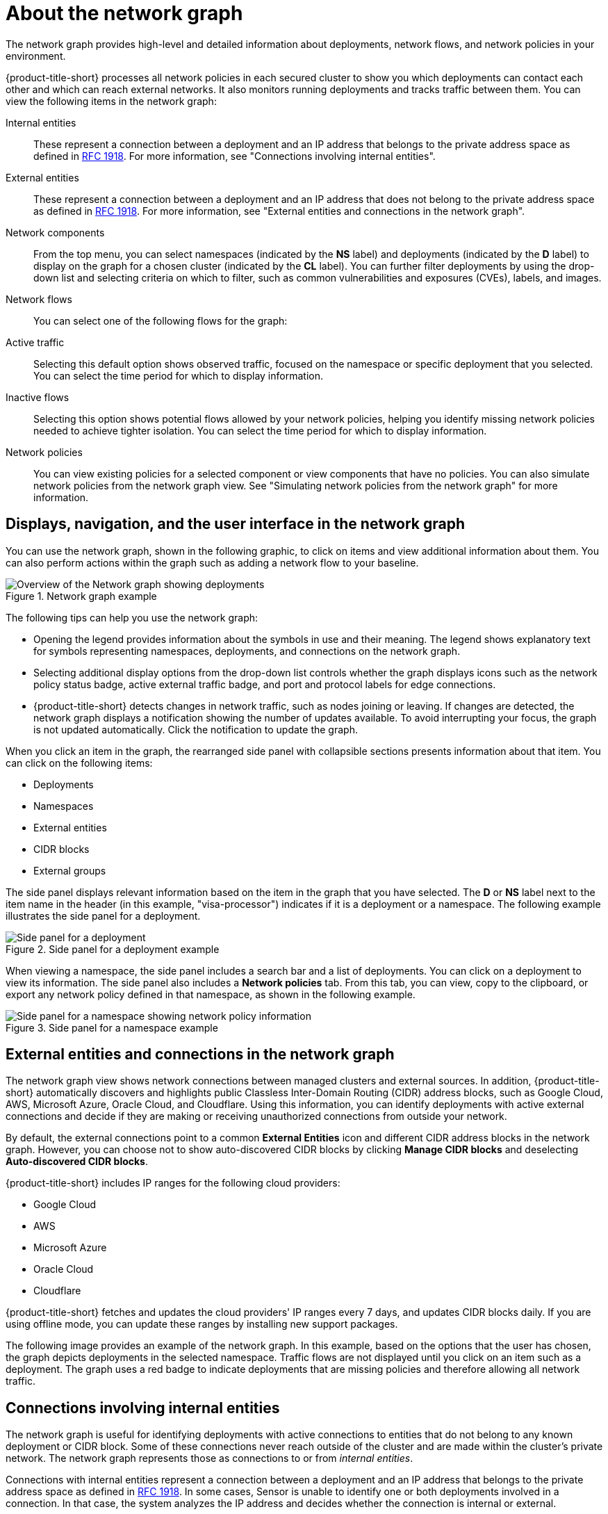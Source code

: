 // Module included in the following assemblies:
//
// * operating/manage-network-policies.adoc
:_mod-docs-content-type: CONCEPT
[id="network-graph-20-view_{context}"]
= About the network graph

[role="_abstract"]

The network graph provides high-level and detailed information about deployments, network flows, and network policies in your environment.

{product-title-short} processes all network policies in each secured cluster to show you which deployments can contact each other and which can reach external networks. It also monitors running deployments and tracks traffic between them. You can view the following items in the network graph:

Internal entities:: These represent a connection between a deployment and an IP address that belongs to the private address space as defined in link:https://datatracker.ietf.org/doc/html/rfc1918[RFC 1918]. For more information, see "Connections involving internal entities".
External entities:: These represent a connection between a deployment and an IP address that does not belong to the private address space as defined in link:https://datatracker.ietf.org/doc/html/rfc1918[RFC 1918]. For more information, see "External entities and connections in the network graph".
Network components:: From the top menu, you can select namespaces (indicated by the *NS* label) and deployments (indicated by the *D* label) to display on the graph for a chosen cluster (indicated by the *CL* label). You can further filter deployments by using the drop-down list and selecting criteria on which to filter, such as common vulnerabilities and exposures (CVEs), labels, and images.
Network flows:: You can select one of the following flows for the graph:
Active traffic:: Selecting this default option shows observed traffic, focused on the namespace or specific deployment that you selected. You can select the time period for which to display information.
Inactive flows:: Selecting this option shows potential flows allowed by your network policies, helping you identify missing network policies needed to achieve tighter isolation. You can select the time period for which to display information.
Network policies:: You can view existing policies for a selected component or view components that have no policies. You can also simulate network policies from the network graph view. See "Simulating network policies from the network graph" for more information.

[id="navigation-user-interface_{context}"]
== Displays, navigation, and the user interface in the network graph

You can use the network graph, shown in the following graphic, to click on items and view additional information about them. You can also perform actions within the graph such as adding a network flow to your baseline.

.Network graph example
image::network-graph-20-overview-updated.png[Overview of the Network graph showing deployments]

The following tips can help you use the network graph:

* Opening the legend provides information about the symbols in use and their meaning. The legend shows explanatory text for symbols representing namespaces, deployments, and connections on the network graph.
* Selecting additional display options from the drop-down list controls whether the graph displays icons such as the network policy status badge, active external traffic badge, and port and protocol labels for edge connections.
* {product-title-short} detects changes in network traffic, such as nodes joining or leaving. If changes are detected, the network graph displays a notification showing the number of updates available. To avoid interrupting your focus, the graph is not updated automatically. Click the notification to update the graph.

When you click an item in the graph, the rearranged side panel with collapsible sections presents information about that item. You can click on the following items:

* Deployments
* Namespaces
* External entities
* CIDR blocks
* External groups

The side panel displays relevant information based on the item in the graph that you have selected. The *D* or *NS* label next to the item name in the header (in this example, "visa-processor") indicates if it is a deployment or a namespace. The following example illustrates the side panel for a deployment.

.Side panel for a deployment example
image::network-graph-20-deployment-mode-updated.png[Side panel for a deployment]

When viewing a namespace, the side panel includes a search bar and a list of deployments. You can click on a deployment to view its information. The side panel also includes a *Network policies* tab. From this tab, you can view, copy to the clipboard, or export any network policy defined in that namespace, as shown in the following example.

.Side panel for a namespace example
image::network-graph-20-namespace-mode.png[Side panel for a namespace showing network policy information]

[id="external-entities-connections_{context}"]
== External entities and connections in the network graph

The network graph view shows network connections between managed clusters and external sources.
In addition, {product-title-short} automatically discovers and highlights public Classless Inter-Domain Routing (CIDR) address blocks, such as Google Cloud, AWS, Microsoft Azure, Oracle Cloud, and Cloudflare.
Using this information, you can identify deployments with active external connections and decide if they are making or receiving unauthorized connections from outside your network.

By default, the external connections point to a common *External Entities* icon and different CIDR address blocks in the network graph.
However, you can choose not to show auto-discovered CIDR blocks by clicking *Manage CIDR blocks* and deselecting *Auto-discovered CIDR blocks*.

{product-title-short} includes IP ranges for the following cloud providers:

* Google Cloud
* AWS
* Microsoft Azure
* Oracle Cloud
* Cloudflare

{product-title-short} fetches and updates the cloud providers' IP ranges every 7 days, and updates CIDR blocks daily.
If you are using offline mode, you can update these ranges by installing new support packages.

The following image provides an example of the network graph. In this example, based on the options that the user has chosen, the graph depicts deployments in the selected namespace. Traffic flows are not displayed until you click on an item such as a deployment. The graph uses a red badge to indicate deployments that are missing policies and therefore allowing all network traffic.

[id="internal-entities-connections_{context}"]
== Connections involving internal entities

The network graph is useful for identifying deployments with active connections to entities that do not belong to any known deployment or CIDR block. Some of these connections never reach outside of the cluster and are made within the cluster's private network. The network graph represents those as connections to or from _internal entities_.

Connections with internal entities represent a connection between a deployment and an IP address that belongs to the private address space as defined in http://datatracker.ietf.org/doc/html/rfc1918[RFC 1918]. In some cases, Sensor is unable to identify one or both deployments involved in a connection. In that case, the system analyzes the IP address and decides whether the connection is internal or external.

The following scenarios can lead to a connection being categorized as one involving internal entities:

* A change of IP address or the deletion of a deployment accepting connections (the server) while the party initiating the connection (the client) still attempts to reach it
* A deployment communicating with the orchestrator API
* A deployment communicating using a networking CNI plugin, for example, Calico
* A restart of Sensor, resulting in a reset of the mapping of IP addresses to past deployments, for example, when Sensor does not recognize the IP addresses of past entities or past IP addresses of existing entities

Internal entities are indicated with an icon as shown in the following graphic. Clicking on *Internal entities* shows the flows for these entities.

.Internal entities example
image::network-graph-internal-entities.png[Network graph showing internal entities]

